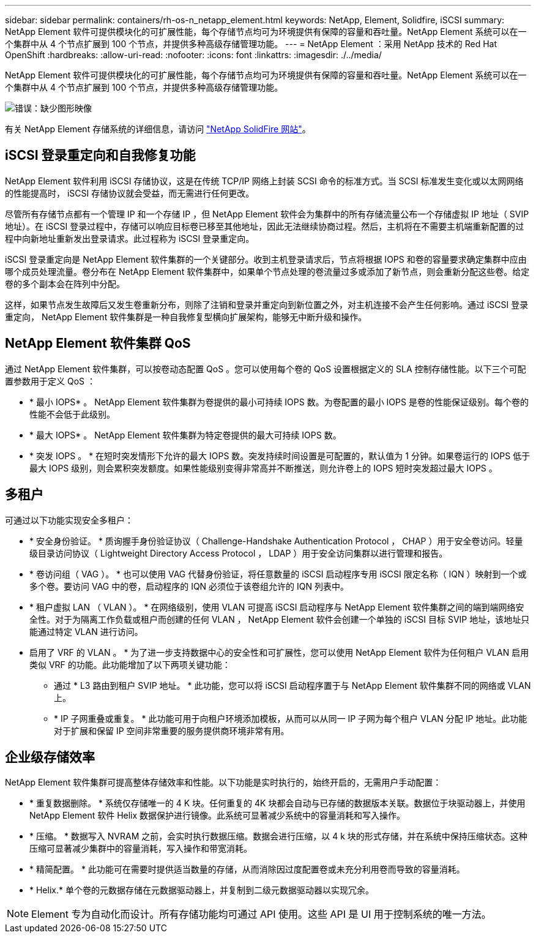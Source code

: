 ---
sidebar: sidebar 
permalink: containers/rh-os-n_netapp_element.html 
keywords: NetApp, Element, Solidfire, iSCSI 
summary: NetApp Element 软件可提供模块化的可扩展性能，每个存储节点均可为环境提供有保障的容量和吞吐量。NetApp Element 系统可以在一个集群中从 4 个节点扩展到 100 个节点，并提供多种高级存储管理功能。 
---
= NetApp Element ：采用 NetApp 技术的 Red Hat OpenShift
:hardbreaks:
:allow-uri-read: 
:nofooter: 
:icons: font
:linkattrs: 
:imagesdir: ./../media/


[role="lead"]
NetApp Element 软件可提供模块化的可扩展性能，每个存储节点均可为环境提供有保障的容量和吞吐量。NetApp Element 系统可以在一个集群中从 4 个节点扩展到 100 个节点，并提供多种高级存储管理功能。

image:redhat_openshift_image64.jpg["错误：缺少图形映像"]

有关 NetApp Element 存储系统的详细信息，请访问 https://www.netapp.com/data-storage/solidfire/["NetApp SolidFire 网站"^]。



== iSCSI 登录重定向和自我修复功能

NetApp Element 软件利用 iSCSI 存储协议，这是在传统 TCP/IP 网络上封装 SCSI 命令的标准方式。当 SCSI 标准发生变化或以太网网络的性能提高时， iSCSI 存储协议就会受益，而无需进行任何更改。

尽管所有存储节点都有一个管理 IP 和一个存储 IP ，但 NetApp Element 软件会为集群中的所有存储流量公布一个存储虚拟 IP 地址（ SVIP 地址）。在 iSCSI 登录过程中，存储可以响应目标卷已移至其他地址，因此无法继续协商过程。然后，主机将在不需要主机端重新配置的过程中向新地址重新发出登录请求。此过程称为 iSCSI 登录重定向。

iSCSI 登录重定向是 NetApp Element 软件集群的一个关键部分。收到主机登录请求后，节点将根据 IOPS 和卷的容量要求确定集群中应由哪个成员处理流量。卷分布在 NetApp Element 软件集群中，如果单个节点处理的卷流量过多或添加了新节点，则会重新分配这些卷。给定卷的多个副本会在阵列中分配。

这样，如果节点发生故障后又发生卷重新分布，则除了注销和登录并重定向到新位置之外，对主机连接不会产生任何影响。通过 iSCSI 登录重定向， NetApp Element 软件集群是一种自我修复型横向扩展架构，能够无中断升级和操作。



== NetApp Element 软件集群 QoS

通过 NetApp Element 软件集群，可以按卷动态配置 QoS 。您可以使用每个卷的 QoS 设置根据定义的 SLA 控制存储性能。以下三个可配置参数用于定义 QoS ：

* * 最小 IOPS* 。 NetApp Element 软件集群为卷提供的最小可持续 IOPS 数。为卷配置的最小 IOPS 是卷的性能保证级别。每个卷的性能不会低于此级别。
* * 最大 IOPS* 。 NetApp Element 软件集群为特定卷提供的最大可持续 IOPS 数。
* * 突发 IOPS 。 * 在短时突发情形下允许的最大 IOPS 数。突发持续时间设置是可配置的，默认值为 1 分钟。如果卷运行的 IOPS 低于最大 IOPS 级别，则会累积突发额度。如果性能级别变得非常高并不断推送，则允许卷上的 IOPS 短时突发超过最大 IOPS 。




== 多租户

可通过以下功能实现安全多租户：

* * 安全身份验证。 * 质询握手身份验证协议（ Challenge-Handshake Authentication Protocol ， CHAP ）用于安全卷访问。轻量级目录访问协议（ Lightweight Directory Access Protocol ， LDAP ）用于安全访问集群以进行管理和报告。
* * 卷访问组（ VAG ）。 * 也可以使用 VAG 代替身份验证，将任意数量的 iSCSI 启动程序专用 iSCSI 限定名称（ IQN ）映射到一个或多个卷。要访问 VAG 中的卷，启动程序的 IQN 必须位于该卷组允许的 IQN 列表中。
* * 租户虚拟 LAN （ VLAN ）。 * 在网络级别，使用 VLAN 可提高 iSCSI 启动程序与 NetApp Element 软件集群之间的端到端网络安全性。对于为隔离工作负载或租户而创建的任何 VLAN ， NetApp Element 软件会创建一个单独的 iSCSI 目标 SVIP 地址，该地址只能通过特定 VLAN 进行访问。
* 启用了 VRF 的 VLAN 。 * 为了进一步支持数据中心的安全性和可扩展性，您可以使用 NetApp Element 软件为任何租户 VLAN 启用类似 VRF 的功能。此功能增加了以下两项关键功能：
+
** 通过 * L3 路由到租户 SVIP 地址。 * 此功能，您可以将 iSCSI 启动程序置于与 NetApp Element 软件集群不同的网络或 VLAN 上。
** * IP 子网重叠或重复。 * 此功能可用于向租户环境添加模板，从而可以从同一 IP 子网为每个租户 VLAN 分配 IP 地址。此功能对于扩展和保留 IP 空间非常重要的服务提供商环境非常有用。






== 企业级存储效率

NetApp Element 软件集群可提高整体存储效率和性能。以下功能是实时执行的，始终开启的，无需用户手动配置：

* * 重复数据删除。 * 系统仅存储唯一的 4 K 块。任何重复的 4K 块都会自动与已存储的数据版本关联。数据位于块驱动器上，并使用 NetApp Element 软件 Helix 数据保护进行镜像。此系统可显著减少系统中的容量消耗和写入操作。
* * 压缩。 * 数据写入 NVRAM 之前，会实时执行数据压缩。数据会进行压缩，以 4 k 块的形式存储，并在系统中保持压缩状态。这种压缩可显著减少集群中的容量消耗，写入操作和带宽消耗。
* * 精简配置。 * 此功能可在需要时提供适当数量的存储，从而消除因过度配置卷或未充分利用卷而导致的容量消耗。
* * Helix.* 单个卷的元数据存储在元数据驱动器上，并复制到二级元数据驱动器以实现冗余。



NOTE: Element 专为自动化而设计。所有存储功能均可通过 API 使用。这些 API 是 UI 用于控制系统的唯一方法。
